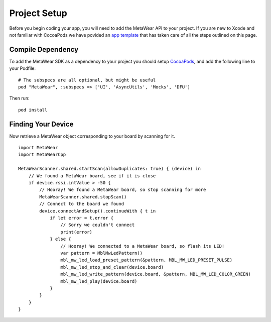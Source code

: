 Project Setup
=============
Before you begin coding your app, you will need to add the MetaWear API to your project.  If you are new to Xcode and not familiar with CocoaPods we have povided an `app template <https://github.com/mbientlab/MetaWear-SDK-iOS-macOS-tvOS/tree/master/StarterProject>`_ that has taken care of all the steps outlined on this page.

Compile Dependency
------------------

.. highlight:: ruby

To add the MetaWear SDK as a dependency to your project you should setup `CocoaPods <https://guides.cocoapods.org/using/getting-started.html>`_, and add the following line to your Podfile:  ::

    # The subspecs are all optional, but might be useful
    pod "MetaWear", :subspecs => ['UI', 'AsyncUtils', 'Mocks', 'DFU']

.. highlight:: console

Then run:  ::

    pod install

Finding Your Device
-------------------

.. highlight:: swift

Now retrieve a MetaWear object corresponding to your board by scanning for it.

::

    import MetaWear
    import MetaWearCpp

    MetaWearScanner.shared.startScan(allowDuplicates: true) { (device) in
        // We found a MetaWear board, see if it is close
        if device.rssi.intValue > -50 {
            // Hooray! We found a MetaWear board, so stop scanning for more
            MetaWearScanner.shared.stopScan()
            // Connect to the board we found
            device.connectAndSetup().continueWith { t in
                if let error = t.error {
                    // Sorry we couldn't connect
                    print(error)
                } else {
                    // Hooray! We connected to a MetaWear board, so flash its LED!
                    var pattern = MblMwLedPattern()
                    mbl_mw_led_load_preset_pattern(&pattern, MBL_MW_LED_PRESET_PULSE)
                    mbl_mw_led_stop_and_clear(device.board)
                    mbl_mw_led_write_pattern(device.board, &pattern, MBL_MW_LED_COLOR_GREEN)
                    mbl_mw_led_play(device.board)
                }
            }
        }
    }
